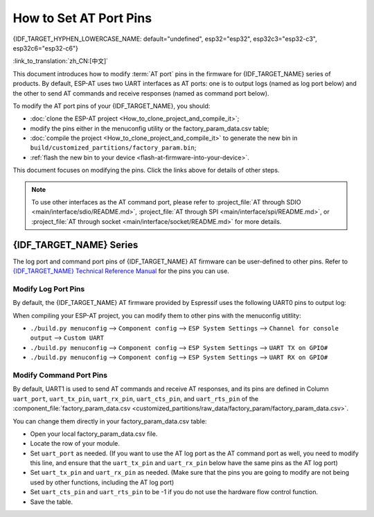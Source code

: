 How to Set AT Port Pins
==========================

{IDF_TARGET_HYPHEN_LOWERCASE_NAME: default="undefined", esp32="esp32", esp32c3="esp32-c3", esp32c6="esp32-c6"}

:link_to_translation:`zh_CN:[中文]`

This document introduces how to modify :term:`AT port` pins in the firmware for {IDF_TARGET_NAME} series of products. By default, ESP-AT uses two UART interfaces as AT ports: one is to output logs (named as log port below) and the other to send AT commands and receive responses (named as command port below). 

To modify the AT port pins of your {IDF_TARGET_NAME}, you should:

- :doc:`clone the ESP-AT project <How_to_clone_project_and_compile_it>`;
- modify the pins either in the menuconfig utility or the factory_param_data.csv table;
- :doc:`compile the project <How_to_clone_project_and_compile_it>` to generate the new bin in ``build/customized_partitions/factory_param.bin``;
- :ref:`flash the new bin to your device <flash-at-firmware-into-your-device>`.

This document focuses on modifying the pins. Click the links above for details of other steps.

.. note::
  To use other interfaces as the AT command port, please refer to :project_file:`AT through SDIO <main/interface/sdio/README.md>`, :project_file:`AT through SPI <main/interface/spi/README.md>`, or :project_file:`AT through socket <main/interface/socket/README.md>` for more details.

{IDF_TARGET_NAME} Series
------------------------

The log port and command port pins of {IDF_TARGET_NAME} AT firmware can be user-defined to other pins. Refer to `{IDF_TARGET_NAME} Technical Reference Manual <{IDF_TARGET_TRM_EN_URL}>`_ for the pins you can use.

Modify Log Port Pins
^^^^^^^^^^^^^^^^^^^^^^^^^^^^^

By default, the {IDF_TARGET_NAME} AT firmware provided by Espressif uses the following UART0 pins to output log:

.. only:: esp32

  - TX: GPIO1
  - RX: GPIO3

.. only:: esp32c2

  - TX: GPIO20
  - RX: GPIO19

.. only:: esp32c3

  - TX: GPIO21
  - RX: GPIO20

.. only:: esp32c6

  - TX: GPIO17
  - RX: GPIO16

When compiling your ESP-AT project, you can modify them to other pins with the menuconfig utitlity:

* ``./build.py menuconfig`` --> ``Component config`` --> ``ESP System Settings`` --> ``Channel for console output`` --> ``Custom UART``
* ``./build.py menuconfig`` --> ``Component config`` --> ``ESP System Settings`` --> ``UART TX on GPIO#``
* ``./build.py menuconfig`` --> ``Component config`` --> ``ESP System Settings`` --> ``UART RX on GPIO#``

Modify Command Port Pins
^^^^^^^^^^^^^^^^^^^^^^^^^^^^^^^^^^

By default, UART1 is used to send AT commands and receive AT responses, and its pins are defined in Column ``uart_port``, ``uart_tx_pin``, ``uart_rx_pin``, ``uart_cts_pin``, and ``uart_rts_pin`` of the :component_file:`factory_param_data.csv <customized_partitions/raw_data/factory_param/factory_param_data.csv>`.

You can change them directly in your factory_param_data.csv table:

- Open your local factory_param_data.csv file.
- Locate the row of your module.
- Set ``uart_port`` as needed. (If you want to use the AT log port as the AT command port as well, you need to modify this line, and ensure that the ``uart_tx_pin`` and ``uart_rx_pin`` below have the same pins as the AT log port)
- Set ``uart_tx_pin`` and ``uart_rx_pin`` as needed. (Make sure that the pins you are going to modify are not being used by other functions, including the AT log port)
- Set ``uart_cts_pin`` and ``uart_rts_pin`` to be -1 if you do not use the hardware flow control function.
- Save the table.
